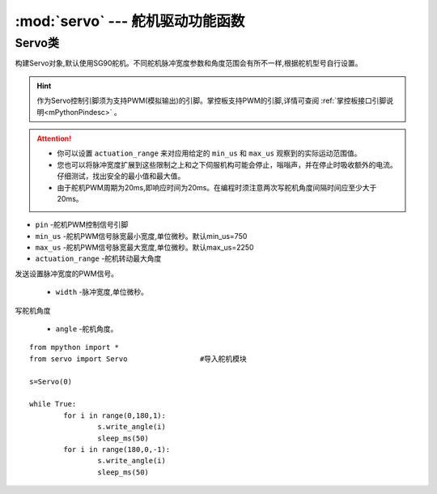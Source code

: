 .. _servo_api:

.. module:: servo
   :synopsis: 舵机驱动功能函数


:mod:`servo` --- 舵机驱动功能函数
==========

Servo类
-------

.. class:: Servo(pin, min_us=750, max_us=2250, actuation_range=180)

构建Servo对象,默认使用SG90舵机。不同舵机脉冲宽度参数和角度范围会有所不一样,根据舵机型号自行设置。

.. Hint:: 

    作为Servo控制引脚须为支持PWM(模拟输出)的引脚。掌控板支持PWM的引脚,详情可查阅 :ref:`掌控板接口引脚说明<mPythonPindesc>` 。

.. Attention:: 

    * 你可以设置 ``actuation_range`` 来对应用给定的 ``min_us`` 和 ``max_us`` 观察到的实际运动范围值。
    * 您也可以将脉冲宽度扩展到这些限制之上和之下伺服机构可能会停止，嗡嗡声，并在停止时吸收额外的电流。仔细测试，找出安全的最小值和最大值。
    * 由于舵机PWM周期为20ms,即响应时间为20ms。在编程时须注意两次写舵机角度间隔时间应至少大于20ms。

- ``pin`` -舵机PWM控制信号引脚
- ``min_us`` -舵机PWM信号脉宽最小宽度,单位微秒。默认min_us=750
- ``max_us`` -舵机PWM信号脉宽最大宽度,单位微秒。默认max_us=2250
- ``actuation_range`` -舵机转动最大角度


.. method:: Servo.write_us(width)

发送设置脉冲宽度的PWM信号。

    - ``width`` -脉冲宽度,单位微秒。

.. method:: Servo.write_angle(angle)

写舵机角度

    - ``angle`` -舵机角度。


::

    from mpython import *
    from servo import Servo                 #导入舵机模块

    s=Servo(0)

    while True:
            for i in range(0,180,1):
                    s.write_angle(i)
                    sleep_ms(50)
            for i in range(180,0,-1):
                    s.write_angle(i)
                    sleep_ms(50)
